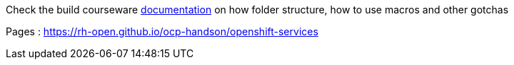 Check the build courseware https://redhat-scholars.github.io/build-course[documentation]  on how folder structure, how to use macros and other gotchas

Pages : https://rh-open.github.io/ocp-handson/openshift-services
